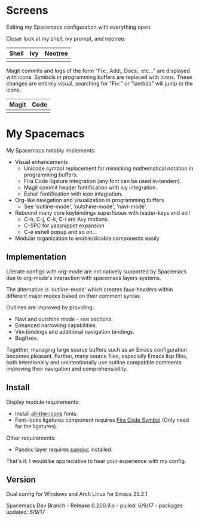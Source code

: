 * Screens
Editing my Spacemacs configuration with everything open:

[[file:./imgs/full-example.png]]

Closer look at my shell, ivy prompt, and neotree.

| Shell                        | Ivy                       | Neotree                 |
|------------------------------+---------------------------+-------------------------|
| [[file:./imgs/pretty-shell.png]] | [[file:./imgs/icons-ivy.png]] | [[file:./imgs/neotree.png]] |

Magit commits and logs of the form "Fix:, Add:, Docs:, etc..." are displayed with
icons. Symbols in programming buffers are replaced with icons. These changes are
entirely visual, searching for "Fix:" or "lambda" will jump to the icons.

| Magit                        | Code                         |
|------------------------------+------------------------------|
| [[file:./imgs/pretty-magit.png]] | [[file:./imgs/example-code.png]] |

* My Spacemacs
My Spacemacs notably implements:
- Visual enhancements
  - Unicode symbol replacement for mimicking mathematical notation in
     programming buffers.
  - Fira Code ligature integration (any font can be used in-tandem).
  - Magit commit header fontification with ivy integration.
  - Eshell fontification with icon integration.
- Org-like navigation and visualization in programming buffers
  - See 'outline-mode', 'outshine-mode', 'navi-mode'.
- Rebound many core keybindings superfluous with leader-keys and evil
  - C-h, C-j, C-k, C-l are Avy motions.
  - C-SPC for yassnippet expansion
  - C-e eshell popup and so on...
- Modular organization to enable/disable components easily

** Implementation
Literate configs with org-mode are not natively supported by Spacemacs due to
org-mode's interaction with spacemacs layers systems.

The alternative is 'outline-mode' which creates faux-headers within different
major modes based on their comment syntax.

Outlines are improved by providing:
- Navi and outshine mode - see sections.
- Enhanced narrowing capabilities.
- Vim bindings and additional navigation bindings.
- Bugfixes.

Together, managing large source buffers such as an Emacs configuration becomes
pleasant. Further, many source files, especially Emacs lisp files, both
intentionally and unintentionally use outline compatible comments improving
their navigation and comprehensibility.

** Install

Display module requirements:
- Install [[https://github.com/domtronn/all-the-icons.el][all-the-icons]] fonts.
- Font-locks ligatures component requires [[https://github.com/tonsky/FiraCode][Fira Code Symbol]] (Only need for the
  ligatures).

Other requirements:
- Pandoc layer requires [[http://pandoc.org/][pandoc]] installed.

That's it. I would be appreciative to hear your experience with my config.

** Version
Dual config for Windows and Arch Linux for Emacs 25.2.1

Spacemacs Dev Branch - Release 0.200.9.x - pulled: 6/9/17 - packages updated: 6/9/17
